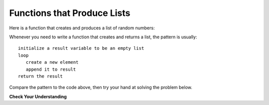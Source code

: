 ..  Copyright (C)  Brad Miller, David Ranum, Jeffrey Elkner, Peter Wentworth, Allen B. Downey, Chris
    Meyers, and Dario Mitchell.  Permission is granted to copy, distribute
    and/or modify this document under the terms of the GNU Free Documentation
    License, Version 1.3 or any later version published by the Free Software
    Foundation; with Invariant Sections being Forward, Prefaces, and
    Contributor List, no Front-Cover Texts, and no Back-Cover Texts.  A copy of
    the license is included in the section entitled "GNU Free Documentation
    License".

.. qnum::
   :prefix: list-21-
   :start: 1

Functions that Produce Lists
----------------------------

Here is a function that creates and produces a list of random numbers:

.. activecode:: ch09_mod2

    import random

    def make_random_list(size):
        """ Return a list of random values in the range [0..9]. """
        new_list = []
        for value in range(size):
            value = random.randrange(10)
            new_list.append(value)
        return new_list
    
    print(make_random_list(5))

Whenever you need to write a function that creates and returns a list, the pattern is
usually::

    initialize a result variable to be an empty list
    loop
       create a new element 
       append it to result
    return the result

Compare the pattern to the code above, then try your hand at solving the problem below.


**Check Your Understanding**

.. tabbed:: make_list

    .. tab:: Question

        Write a function named ``multiples_of_n`` that returns a list of numbers
        from 0 to 100 that are multiples of ``n``, where ``n`` is the 
        parameter. See the assert below for an example of what the function
        should do.


        .. activecode:: ac_make_list
            :practice: T
            :autograde: unittest

            def multiples_of_n(n: int) -> list:
                """Returns a list of multiples of `n` in the range [0..100]"""

            
            result = multiples_of_n(25)
            print(result)
            assert result == [0, 25, 50, 75, 100]

            ====

            from unittest.gui import TestCaseGui
            class myTests(TestCaseGui):
                def testOne(self):
                    self.assertEqual(multiples_of_n(25), [0, 25, 50, 75, 100], "multiples_of_n(25) correct?"  )
                    self.assertEqual(multiples_of_n(15), [0, 15, 30, 45, 60, 75, 90], "multiples_of_n(15) correct?"  )

            myTests().main()

    .. tab:: Tip

        This one is pretty easy if you use the form of the range function that takes an increment. Example::

            for i in range(0, 10, 2):

    .. tab:: Solution

        Here's one solution:

        .. sourcecode:: python

            def multiples_of_n(n: int) -> list:
                result = []
                for i in range(0, 101, n):
                    result.append(i)
                return result

